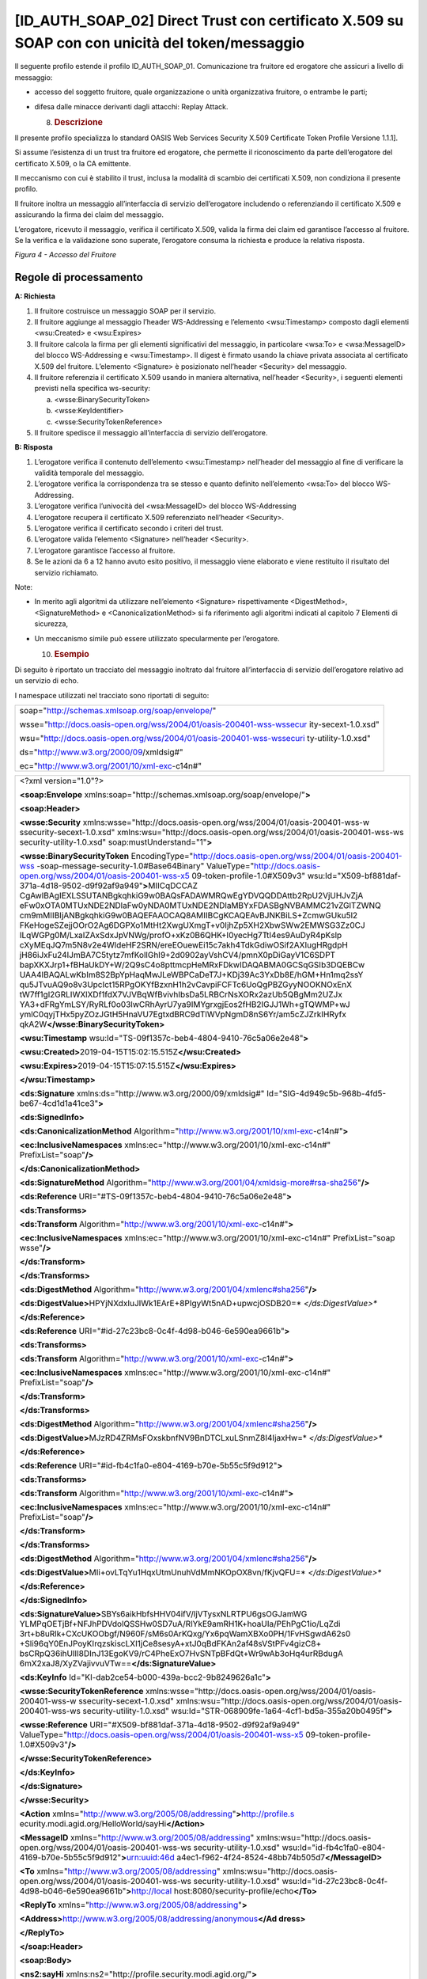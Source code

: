 [ID_AUTH_SOAP_02] Direct Trust con certificato X.509 su SOAP con con unicità del token/messaggio
================================================================================================

Il seguente profilo estende il profilo ID_AUTH_SOAP_01. Comunicazione
tra fruitore ed erogatore che assicuri a livello di messaggio:

-  accesso del soggetto fruitore, quale organizzazione o unità
   organizzativa fruitore, o entrambe le parti;

-  difesa dalle minacce derivanti dagli attacchi: Replay Attack.

   8. .. rubric:: Descrizione
         :name: descrizione-3

Il presente profilo specializza lo standard OASIS Web Services Security
X.509 Certificate Token Profile Versione 1.1.1].

Si assume l’esistenza di un trust tra fruitore ed erogatore, che
permette il riconoscimento da parte dell’erogatore del certificato
X.509, o la CA emittente.

Il meccanismo con cui è stabilito il trust, inclusa la modalità di
scambio dei certificati X.509, non condiziona il presente profilo.

Il fruitore inoltra un messaggio all’interfaccia di servizio
dell’erogatore includendo o referenziando il certificato X.509 e
assicurando la firma dei claim del messaggio.

L’erogatore, ricevuto il messaggio, verifica il certificato X.509,
valida la firma dei claim ed garantisce l’accesso al fruitore. Se la
verifica e la validazione sono superate, l’erogatore consuma la
richiesta e produce la relativa risposta.

.. mermaid::

     sequenceDiagram
     
      activate Fruitore
       activate Erogatore
      Fruitore->>+Erogatore: 1. Request()
      Erogatore-->>Fruitore: 2. Response
      deactivate Erogatore
       deactivate Fruitore

*Figura 4 - Accesso del Fruitore*

.. _regole-di-processamento-3:

Regole di processamento
-----------------------

**A: Richiesta**

1. Il fruitore costruisce un messaggio SOAP per il servizio.

2. Il fruitore aggiunge al messaggio l’header WS-Addressing e l’elemento
   <wsu:Timestamp> composto dagli elementi <wsu:Created> e <wsu:Expires>

3. Il fruitore calcola la firma per gli elementi significativi del
   messaggio, in particolare <wsa:To> e <wsa:MessageID> del blocco
   WS-Addressing e <wsu:Timestamp>. Il digest è firmato usando la chiave
   privata associata al certificato X.509 del fruitore. L’elemento
   <Signature> è posizionato nell’header <Security> del messaggio.

4. Il fruitore referenzia il certificato X.509 usando in maniera
   alternativa, nell’header <Security>, i seguenti elementi previsti
   nella specifica ws-security:

   a. <wsse:BinarySecurityToken>

   b. <wsse:KeyIdentifier>

   c. <wsse:SecurityTokenReference>

5. Il fruitore spedisce il messaggio all’interfaccia di servizio
   dell’erogatore.

**B: Risposta**

1. L’erogatore verifica il contenuto dell’elemento <wsu:Timestamp>
   nell’header del messaggio al fine di verificare la validità temporale
   del messaggio.

2. L’erogatore verifica la corrispondenza tra se stesso e quanto
   definito nell’elemento <wsa:To> del blocco WS-Addressing.

3. L’erogatore verifica l’univocità del <wsa:MessageID> del blocco
   WS-Addressing

4. L’erogatore recupera il certificato X.509 referenziato nell’header
   <Security>.

5. L’erogatore verifica il certificato secondo i criteri del trust.

6. L’erogatore valida l’elemento <Signature> nell’header <Security>.

7. L’erogatore garantisce l’accesso al fruitore.

8. Se le azioni da 6 a 12 hanno avuto esito positivo, il messaggio viene
   elaborato e viene restituito il risultato del servizio richiamato.

Note:

-  In merito agli algoritmi da utilizzare nell’elemento <Signature>
   rispettivamente <DigestMethod>, <SignatureMethod> e
   <CanonicalizationMethod> si fa riferimento agli algoritmi indicati al
   capitolo 7 Elementi di sicurezza,

-  Un meccanismo simile può essere utilizzato specularmente per
   l’erogatore.

   10. .. rubric:: Esempio
          :name: esempio-1

Di seguito è riportato un tracciato del messaggio inoltrato dal fruitore
all’interfaccia di servizio dell’erogatore relativo ad un servizio di
echo.

I namespace utilizzati nel tracciato sono riportati di seguito:

+-----------------------------------------------------------------------+
| soap="http://schemas.xmlsoap.org/soap/envelope/"                      |
|                                                                       |
| wsse="http://docs.oasis-open.org/wss/2004/01/oasis-200401-wss-wssecur |
| ity-secext-1.0.xsd"                                                   |
|                                                                       |
| wsu="http://docs.oasis-open.org/wss/2004/01/oasis-200401-wss-wssecuri |
| ty-utility-1.0.xsd"                                                   |
|                                                                       |
| ds="http://www.w3.org/2000/09/xmldsig#"                               |
|                                                                       |
| ec="http://www.w3.org/2001/10/xml-exc-c14n#"                          |
+-----------------------------------------------------------------------+

+-----------------------------------------------------------------------+
| <?xml version="1.0"?>                                                 |
|                                                                       |
| **<soap:Envelope**                                                    |
| xmlns:soap="http://schemas.xmlsoap.org/soap/envelope/"\ **>**         |
|                                                                       |
| **<soap:Header>**                                                     |
|                                                                       |
| **<wsse:Security**                                                    |
| xmlns:wsse="http://docs.oasis-open.org/wss/2004/01/oasis-200401-wss-w |
| ssecurity-secext-1.0.xsd"                                             |
| xmlns:wsu="http://docs.oasis-open.org/wss/2004/01/oasis-200401-wss-ws |
| security-utility-1.0.xsd"                                             |
| soap:mustUnderstand="1"\ **>**                                        |
|                                                                       |
| **<wsse:BinarySecurityToken**                                         |
| EncodingType="http://docs.oasis-open.org/wss/2004/01/oasis-200401-wss |
| -soap-message-security-1.0#Base64Binary"                              |
| ValueType="http://docs.oasis-open.org/wss/2004/01/oasis-200401-wss-x5 |
| 09-token-profile-1.0#X509v3"                                          |
| wsu:Id="X509-bf881daf-371a-4d18-9502-d9f92af9a949"\ **>**\ MIICqDCCAZ |
| CgAwIBAgIEXLSSUTANBgkqhkiG9w0BAQsFADAWMRQwEgYDVQQDDAttb2RpU2VjUHJvZjA |
| eFw0xOTA0MTUxNDE2NDlaFw0yNDA0MTUxNDE2NDlaMBYxFDASBgNVBAMMC21vZGlTZWNQ |
| cm9mMIIBIjANBgkqhkiG9w0BAQEFAAOCAQ8AMIIBCgKCAQEAvBJNKBiLS+ZcmwGUku5l2 |
| FKeHogeSZejjOOrO2Ag6DGPXo1MtHt2XwgUXmgT+v0IjhZp5XH2XbwSWw2EMWSG3Zz0CJ |
| ILqWGPg0M/LxaIZAxSdxJpVNWg/profO+xKz0B6QHK+I0yecHg7TtI4es9AuDyR4pKslp |
| cXyMEqJQ7m5N8v2e4WldeHF2SRN/ereEOuewEi15c7akh4TdkGdiwOSif2AXIugHRgdpH |
| jH86iJxFu24IJmBA7C5tytz7mfKollGhI9+2d0902ayVshCV4/pmnX0pDiGayV1C6SDPT |
| bapXKXJrp1+fBHaUkDY+W/2Q9sC4o8pttmcpHeMRxFDkwIDAQABMA0GCSqGSIb3DQEBCw |
| UAA4IBAQALwKbIm8S2BpYpHaqMwJLeWBPCaDeT7J+KDj39Ac3YxDb8E/hGM+Hn1mq2ssY |
| qu5JTvuAQ9o8v3UpcIct15RPgOKYfBzxnH1h2vCavpiFCFTc6UoQgPBZGyyNOOKNOxEnX |
| tW7ff1gl2GRLIWXlXDf1fdX7VJVBqWfBvivhIbsDa5LRBCrNsXORx2azUb5QBgMm2UZJx |
| YA3+dFRgYmLSY/RyRLf0o03lwCRhAyrU7ya9IMYgrxgjEos2fHB2IGJJ1Wh+gTQWMP+wJ |
| ymlC0qyjTHx5pyZOzJGtH5HnaVU7EgtxdBRC9dTlWVpNgmD8nS6Yr/am5cZJZrkIHRyfx |
| qkA2W\ **</wsse:BinarySecurityToken>**                                |
|                                                                       |
| **<wsu:Timestamp**                                                    |
| wsu:Id="TS-09f1357c-beb4-4804-9410-76c5a06e2e48"\ **>**               |
|                                                                       |
| **<wsu:Created>**\ 2019-04-15T15:02:15.515Z\ **</wsu:Created>**       |
|                                                                       |
| **<wsu:Expires>**\ 2019-04-15T15:07:15.515Z\ **</wsu:Expires>**       |
|                                                                       |
| **</wsu:Timestamp>**                                                  |
|                                                                       |
| **<ds:Signature** xmlns:ds="http://www.w3.org/2000/09/xmldsig#"       |
| Id="SIG-4d949c5b-968b-4fd5-be67-4cd1d1a41ce3"\ **>**                  |
|                                                                       |
| **<ds:SignedInfo>**                                                   |
|                                                                       |
| **<ds:CanonicalizationMethod**                                        |
| Algorithm="http://www.w3.org/2001/10/xml-exc-c14n#"\ **>**            |
|                                                                       |
| **<ec:InclusiveNamespaces**                                           |
| xmlns:ec="http://www.w3.org/2001/10/xml-exc-c14n#"                    |
| PrefixList="soap"\ **/>**                                             |
|                                                                       |
| **</ds:CanonicalizationMethod>**                                      |
|                                                                       |
| **<ds:SignatureMethod**                                               |
| Algorithm="http://www.w3.org/2001/04/xmldsig-more#rsa-sha256"\ **/>** |
|                                                                       |
| **<ds:Reference**                                                     |
| URI="#TS-09f1357c-beb4-4804-9410-76c5a06e2e48"\ **>**                 |
|                                                                       |
| **<ds:Transforms>**                                                   |
|                                                                       |
| **<ds:Transform**                                                     |
| Algorithm="http://www.w3.org/2001/10/xml-exc-c14n#"\ **>**            |
|                                                                       |
| **<ec:InclusiveNamespaces**                                           |
| xmlns:ec="http://www.w3.org/2001/10/xml-exc-c14n#" PrefixList="soap   |
| wsse"\ **/>**                                                         |
|                                                                       |
| **</ds:Transform>**                                                   |
|                                                                       |
| **</ds:Transforms>**                                                  |
|                                                                       |
| **<ds:DigestMethod**                                                  |
| Algorithm="http://www.w3.org/2001/04/xmlenc#sha256"\ **/>**           |
|                                                                       |
| **<ds:DigestValue>**\ HPYjNXdxIuJIWk1EArE+8PIgyWt5nAD+upwcjOSDB20=\ * |
| *</ds:DigestValue>**                                                  |
|                                                                       |
| **</ds:Reference>**                                                   |
|                                                                       |
| **<ds:Reference**                                                     |
| URI="#id-27c23bc8-0c4f-4d98-b046-6e590ea9661b"\ **>**                 |
|                                                                       |
| **<ds:Transforms>**                                                   |
|                                                                       |
| **<ds:Transform**                                                     |
| Algorithm="http://www.w3.org/2001/10/xml-exc-c14n#"\ **>**            |
|                                                                       |
| **<ec:InclusiveNamespaces**                                           |
| xmlns:ec="http://www.w3.org/2001/10/xml-exc-c14n#"                    |
| PrefixList="soap"\ **/>**                                             |
|                                                                       |
| **</ds:Transform>**                                                   |
|                                                                       |
| **</ds:Transforms>**                                                  |
|                                                                       |
| **<ds:DigestMethod**                                                  |
| Algorithm="http://www.w3.org/2001/04/xmlenc#sha256"\ **/>**           |
|                                                                       |
| **<ds:DigestValue>**\ MJzRD4ZRMsFOxskbnfNV9BnDTCLxuLSnmZ8I4IjaxHw=\ * |
| *</ds:DigestValue>**                                                  |
|                                                                       |
| **</ds:Reference>**                                                   |
|                                                                       |
| **<ds:Reference**                                                     |
| URI="#id-fb4c1fa0-e804-4169-b70e-5b55c5f9d912"\ **>**                 |
|                                                                       |
| **<ds:Transforms>**                                                   |
|                                                                       |
| **<ds:Transform**                                                     |
| Algorithm="http://www.w3.org/2001/10/xml-exc-c14n#"\ **>**            |
|                                                                       |
| **<ec:InclusiveNamespaces**                                           |
| xmlns:ec="http://www.w3.org/2001/10/xml-exc-c14n#"                    |
| PrefixList="soap"\ **/>**                                             |
|                                                                       |
| **</ds:Transform>**                                                   |
|                                                                       |
| **</ds:Transforms>**                                                  |
|                                                                       |
| **<ds:DigestMethod**                                                  |
| Algorithm="http://www.w3.org/2001/04/xmlenc#sha256"\ **/>**           |
|                                                                       |
| **<ds:DigestValue>**\ MIi+ovLTqYu1HqxUtmUnuhVdMmNKOpOX8vn/fKjvQFU=\ * |
| *</ds:DigestValue>**                                                  |
|                                                                       |
| **</ds:Reference>**                                                   |
|                                                                       |
| **</ds:SignedInfo>**                                                  |
|                                                                       |
| **<ds:SignatureValue>**\ SBYs6aikHbfsHHV04ifV/ljVTysxNLRTPU6gsOGJamWG |
| YLMPqOETjBf+NFJhPDVdolQSSHw0SD7uA/RlYkE9amRH1K+hoaUIa/PEhPgC1io/LqZdi |
| 3rt+b8uRlk+CXcUKOObgf/N960F/sM6s0ArKQxg/Yx6pqWamXBXo0PH/1FvHSgwdA62s0 |
| +Sli96qY0EnJPoyKIrqzskiscLXI1jCe8sesyA+xtJ0qBdFKAn2af48sVStPFv4gizC8+ |
| bsCRpQ36ihUIlI8DInJ13EgoKV9/rC4PheExO7HvSNTpBFdQt+Wr9wAb3oHq4urRBdugA |
| 6mX2xaJ8/XyZVajivvuVTw==\ **</ds:SignatureValue>**                    |
|                                                                       |
| **<ds:KeyInfo** Id="KI-dab2ce54-b000-439a-bcc2-9b8249626a1c"\ **>**   |
|                                                                       |
| **<wsse:SecurityTokenReference**                                      |
| xmlns:wsse="http://docs.oasis-open.org/wss/2004/01/oasis-200401-wss-w |
| ssecurity-secext-1.0.xsd"                                             |
| xmlns:wsu="http://docs.oasis-open.org/wss/2004/01/oasis-200401-wss-ws |
| security-utility-1.0.xsd"                                             |
| wsu:Id="STR-068909fe-1a64-4cf1-bd5a-355a20b0495f"\ **>**              |
|                                                                       |
| **<wsse:Reference** URI="#X509-bf881daf-371a-4d18-9502-d9f92af9a949"  |
| ValueType="http://docs.oasis-open.org/wss/2004/01/oasis-200401-wss-x5 |
| 09-token-profile-1.0#X509v3"\ **/>**                                  |
|                                                                       |
| **</wsse:SecurityTokenReference>**                                    |
|                                                                       |
| **</ds:KeyInfo>**                                                     |
|                                                                       |
| **</ds:Signature>**                                                   |
|                                                                       |
| **</wsse:Security>**                                                  |
|                                                                       |
| **<Action**                                                           |
| xmlns="http://www.w3.org/2005/08/addressing"\ **>**\ http://profile.s |
| ecurity.modi.agid.org/HelloWorld/sayHi\ **</Action>**                 |
|                                                                       |
| **<MessageID** xmlns="http://www.w3.org/2005/08/addressing"           |
| xmlns:wsu="http://docs.oasis-open.org/wss/2004/01/oasis-200401-wss-ws |
| security-utility-1.0.xsd"                                             |
| wsu:Id="id-fb4c1fa0-e804-4169-b70e-5b55c5f9d912"\ **>**\ urn:uuid:46d |
| a4ec1-f962-4f24-8524-48bb74b505d7\ **</MessageID>**                   |
|                                                                       |
| **<To** xmlns="http://www.w3.org/2005/08/addressing"                  |
| xmlns:wsu="http://docs.oasis-open.org/wss/2004/01/oasis-200401-wss-ws |
| security-utility-1.0.xsd"                                             |
| wsu:Id="id-27c23bc8-0c4f-4d98-b046-6e590ea9661b"\ **>**\ http://local |
| host:8080/security-profile/echo\ **</To>**                            |
|                                                                       |
| **<ReplyTo** xmlns="http://www.w3.org/2005/08/addressing"\ **>**      |
|                                                                       |
| **<Address>**\ http://www.w3.org/2005/08/addressing/anonymous\ **</Ad |
| dress>**                                                              |
|                                                                       |
| **</ReplyTo>**                                                        |
|                                                                       |
| **</soap:Header>**                                                    |
|                                                                       |
| **<soap:Body>**                                                       |
|                                                                       |
| **<ns2:sayHi**                                                        |
| xmlns:ns2="http://profile.security.modi.agid.org/"\ **>**             |
|                                                                       |
| **<arg0>**\ OK\ **</arg0>**                                           |
|                                                                       |
| **</ns2:sayHi>**                                                      |
|                                                                       |
| **</soap:Body>**                                                      |
|                                                                       |
| **</soap:Envelope>**                                                  |
+-----------------------------------------------------------------------+

Il tracciato rispecchia le seguenti scelte implementative
esemplificative:

-  riferimento al security token (BinarySecurityToken)

-  algoritmi di canonizzazione (CanonicalizationMethod)

-  algoritmi di firma (SignatureMethod).

-  algoritmo per il digest (DigestMethod)

Le parti, in base alle proprie esigenze, usano gli algoritmi indicati al
capitolo 7 Elementi di sicurezza, nonché la modalità di inclusione o
referenziazione del certificato X.509.

.. mermaid::

     sequenceDiagram
     
      activate Fruitore
       activate Erogatore
      Fruitore->>+Erogatore: 1. Request()
      Erogatore-->>Fruitore: 2. Response
      deactivate Erogatore
       deactivate Fruitore

.. image:: ./media/image2.png
   :width: 4.68056in
   :height: 2.40278in
